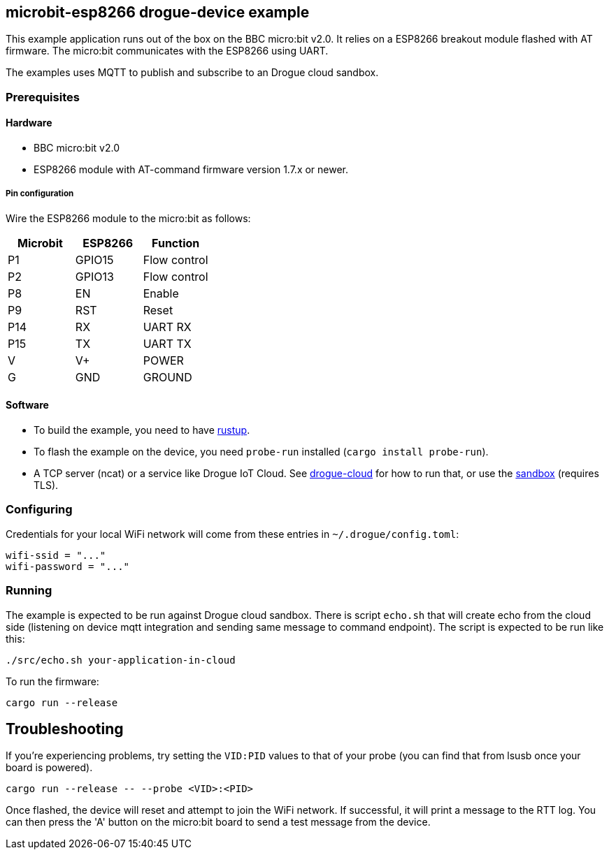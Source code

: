 == microbit-esp8266 drogue-device example

This example application runs out of the box on the BBC micro:bit v2.0.
It relies on a ESP8266 breakout module flashed with AT firmware. The micro:bit communicates with the
ESP8266 using UART.

The examples uses MQTT to publish and subscribe to an Drogue cloud sandbox.

=== Prerequisites

==== Hardware

* BBC micro:bit v2.0
* ESP8266 module with AT-command firmware version 1.7.x or newer.

===== Pin configuration

Wire the ESP8266 module to the micro:bit as follows:

[cols="1,1,1]
|===
|Microbit |ESP8266 |Function

|P1 |GPIO15 |Flow control

|P2 |GPIO13 |Flow control

|P8 |EN |Enable

|P9 |RST |Reset

|P14 |RX |UART RX

|P15 |TX |UART TX

|V |V+ |POWER

|G |GND |GROUND
|===

==== Software

* To build the example, you need to have link:https://rustup.rs/[rustup].
* To flash the example on the device, you need `probe-run` installed (`cargo install probe-run`).
* A TCP server (ncat) or a service like Drogue IoT Cloud. See link:https://github.com/drogue-iot/drogue-cloud/[drogue-cloud] for how to run that, or use the link:https://sandbox.drogue.cloud/[sandbox] (requires TLS).

=== Configuring

Credentials for your local WiFi network will come from these entries in `~/.drogue/config.toml`:

....
wifi-ssid = "..."
wifi-password = "..."
....

=== Running

The example is expected to be run against Drogue cloud sandbox. There is script `echo.sh` that will create echo from the cloud side (listening on device mqtt integration and sending same message to command endpoint).
The script is expected to be run like this:
....
./src/echo.sh your-application-in-cloud
....

To run the firmware:

....
cargo run --release
....

== Troubleshooting

If you’re experiencing problems, try setting the `VID:PID` values to that of your probe (you can find that from lsusb once your board is powered).

....
cargo run --release -- --probe <VID>:<PID>
....

Once flashed, the device will reset and attempt to join the WiFi network. If successful, it will print a message to the RTT log. You can then press the 'A' button on the micro:bit board to send a test message from the device.
